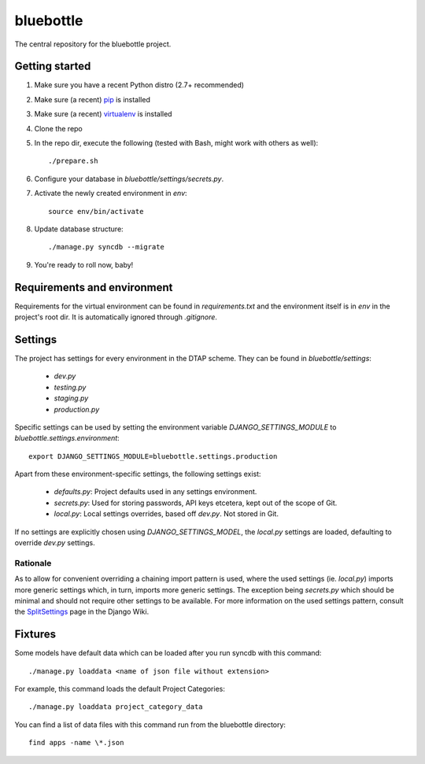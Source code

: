 bluebottle
==========

The central repository for the bluebottle project.

Getting started
---------------

#. Make sure you have a recent Python distro (2.7+ recommended)
#. Make sure (a recent) `pip <http://pypi.python.org/pypi/pip>`_ is installed
#. Make sure (a recent) `virtualenv <http://pypi.python.org/pypi/virtualenv>`_ is installed
#. Clone the repo
#. In the repo dir, execute the following (tested with Bash, might work with others as well)::

    ./prepare.sh

#. Configure your database in `bluebottle/settings/secrets.py`.
#. Activate the newly created environment in `env`::

    source env/bin/activate

#. Update database structure::

    ./manage.py syncdb --migrate

#.  You're ready to roll now, baby!

Requirements and environment
----------------------------

Requirements for the virtual environment can be found in `requirements.txt`
and the environment itself is in `env` in the project's root dir. It is
automatically ignored through `.gitignore`.

Settings
--------
The project has settings for every environment in the DTAP scheme. They can be
found in `bluebottle/settings`:

    * `dev.py`
    * `testing.py`
    * `staging.py`
    * `production.py`

Specific settings can be used by setting the environment variable
`DJANGO_SETTINGS_MODULE` to `bluebottle.settings.environment`::

    export DJANGO_SETTINGS_MODULE=bluebottle.settings.production

Apart from these environment-specific settings, the following settings exist:

    * `defaults.py`: Project defaults used in any settings environment.
    * `secrets.py`: Used for storing passwords, API keys etcetera, kept out of the scope of Git.
    * `local.py`: Local settings overrides, based off `dev.py`. Not stored in Git.

If no settings are explicitly chosen using `DJANGO_SETTINGS_MODEL`, the
`local.py` settings are loaded, defaulting to override `dev.py`
settings.

Rationale
*********
As to allow for convenient overriding a chaining import pattern is used, where
the used settings (ie. `local.py`) imports more generic settings which, in
turn, imports more generic settings. The exception being `secrets.py` which
should be minimal and should not require other settings to be available. For
more information on the used settings pattern, consult the
`SplitSettings <https://code.djangoproject.com/wiki/SplitSettings#SimplePackageOrganizationforEnvironments>`_
page in the Django Wiki.

Fixtures
--------
Some models have default data which can be loaded after you run syncdb
with this command::

    ./manage.py loaddata <name of json file without extension>

For example, this command loads the default Project Categories::

    ./manage.py loaddata project_category_data

You can find a list of data files with this command run from the bluebottle
directory::

    find apps -name \*.json
